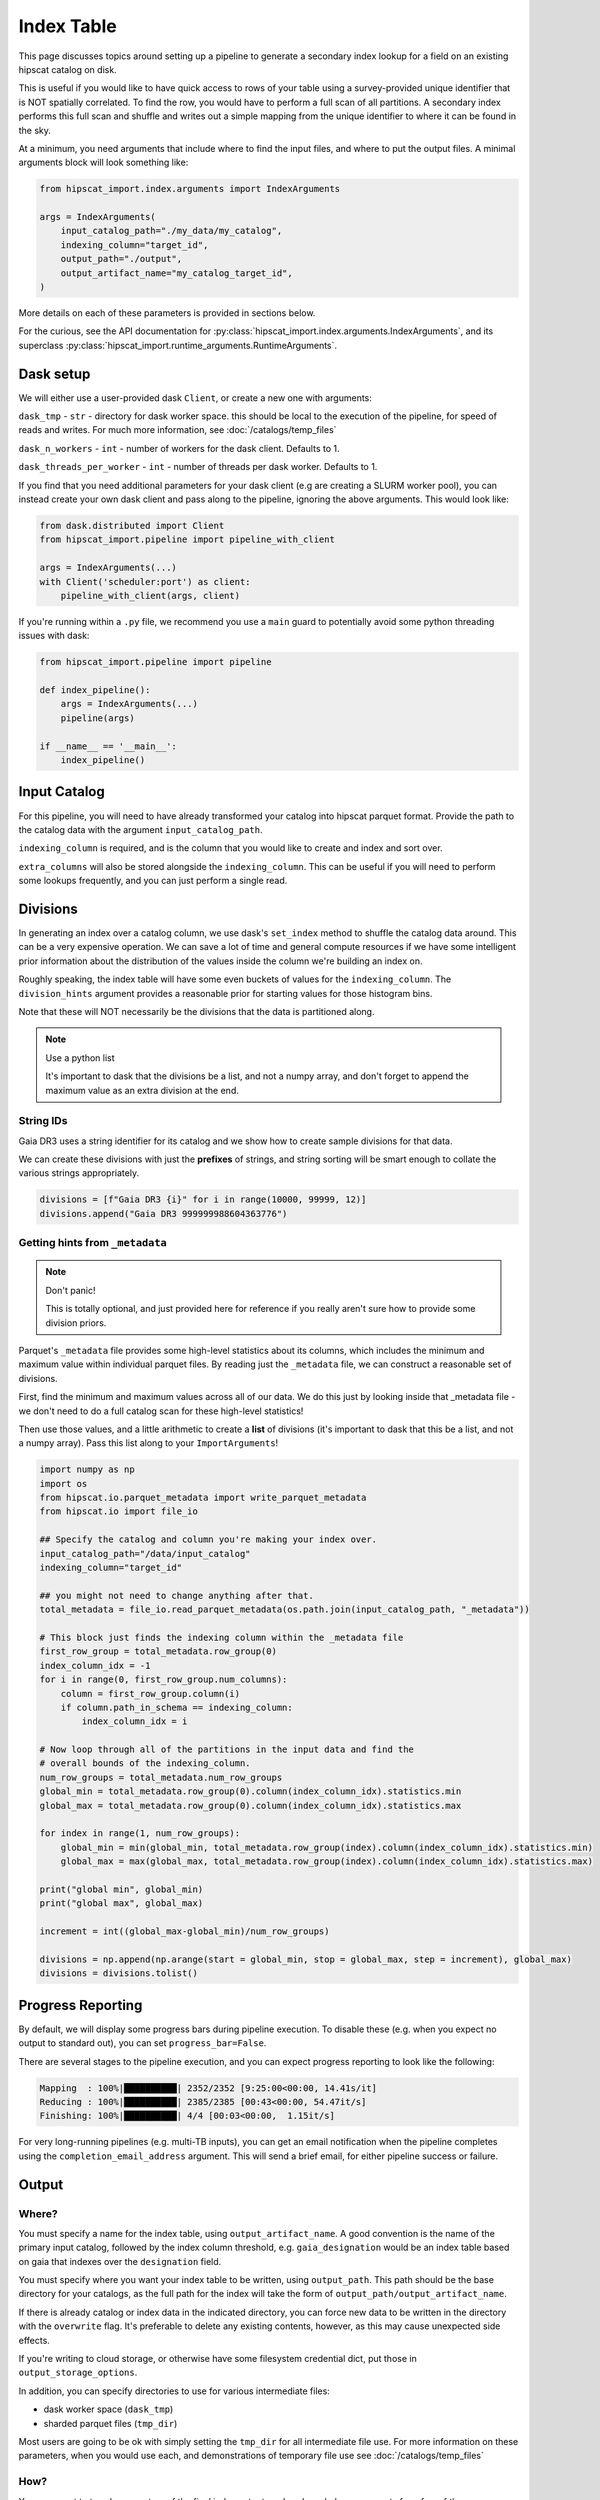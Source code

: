 Index Table
===============================================================================

This page discusses topics around setting up a pipeline to generate a secondary
index lookup for a field on an existing hipscat catalog on disk.

This is useful if you would like to have quick access to rows of your table using
a survey-provided unique identifier that is NOT spatially correlated. To find 
the row, you would have to perform a full scan of all partitions. A secondary
index performs this full scan and shuffle and writes out a simple mapping from 
the unique identifier to where it can be found in the sky. 

At a minimum, you need arguments that include where to find the input files,
and where to put the output files. A minimal arguments block will look something like:

.. code-block:: python

    from hipscat_import.index.arguments import IndexArguments

    args = IndexArguments(
        input_catalog_path="./my_data/my_catalog",
        indexing_column="target_id",
        output_path="./output",
        output_artifact_name="my_catalog_target_id",
    )

More details on each of these parameters is provided in sections below.

For the curious, see the API documentation for 
:py:class:`hipscat_import.index.arguments.IndexArguments`,
and its superclass :py:class:`hipscat_import.runtime_arguments.RuntimeArguments`.

Dask setup
-------------------------------------------------------------------------------

We will either use a user-provided dask ``Client``, or create a new one with
arguments:

``dask_tmp`` - ``str`` - directory for dask worker space. this should be local to
the execution of the pipeline, for speed of reads and writes. For much more 
information, see :doc:`/catalogs/temp_files`

``dask_n_workers`` - ``int`` - number of workers for the dask client. Defaults to 1.

``dask_threads_per_worker`` - ``int`` - number of threads per dask worker. Defaults to 1.

If you find that you need additional parameters for your dask client (e.g are creating
a SLURM worker pool), you can instead create your own dask client and pass along 
to the pipeline, ignoring the above arguments. This would look like:

.. code-block:: python

    from dask.distributed import Client
    from hipscat_import.pipeline import pipeline_with_client

    args = IndexArguments(...)
    with Client('scheduler:port') as client:
        pipeline_with_client(args, client)

If you're running within a ``.py`` file, we recommend you use a ``main`` guard to
potentially avoid some python threading issues with dask:

.. code-block:: python

    from hipscat_import.pipeline import pipeline

    def index_pipeline():
        args = IndexArguments(...)
        pipeline(args)

    if __name__ == '__main__':
        index_pipeline()

Input Catalog
-------------------------------------------------------------------------------

For this pipeline, you will need to have already transformed your catalog into 
hipscat parquet format. Provide the path to the catalog data with the argument
``input_catalog_path``.

``indexing_column`` is required, and is the column that you would like to create
and index and sort over.

``extra_columns`` will also be stored alongside the ``indexing_column``. This 
can be useful if you will need to perform some lookups frequently, and you 
can just perform a single read.


Divisions
-------------------------------------------------------------------------------

In generating an index over a catalog column, we use dask's ``set_index``
method to shuffle the catalog data around. This can be a very expensive operation. 
We can save a lot of time and general compute resources if we have some intelligent 
prior information about the distribution of the values inside the column we're 
building an index on.

Roughly speaking, the index table will have some even buckets of values for 
the ``indexing_column``. The ``division_hints`` argument provides a reasonable
prior for starting values for those histogram bins.

Note that these will NOT necessarily be the divisions that the data is 
partitioned along.

.. note:: 
    Use a python list

    It's important to dask that the divisions be a list, and not a numpy array,
    and don't forget to append the maximum value as an extra division at the end.


String IDs
^^^^^^^^^^^^^^^^^^^^^^^^^^^^^^^^^^^^^^^^^^^^^^^^^^^^^^^^^^^^^^^^^^^^^^^^^^^^^^^

Gaia DR3 uses a string identifier for its catalog and we show how to create
sample divisions for that data.

We can create these divisions with just the **prefixes** of strings, and 
string sorting will be smart enough to collate the various strings appropriately.

.. code-block:: python

    divisions = [f"Gaia DR3 {i}" for i in range(10000, 99999, 12)]
    divisions.append("Gaia DR3 999999988604363776")

Getting hints from ``_metadata``
^^^^^^^^^^^^^^^^^^^^^^^^^^^^^^^^^^^^^^^^^^^^^^^^^^^^^^^^^^^^^^^^^^^^^^^^^^^^^^^

.. note:: 
    Don't panic!

    This is totally optional, and just provided here for reference if you
    really aren't sure how to provide some division priors.

Parquet's ``_metadata`` file provides some high-level statistics about its columns,
which includes the minimum and maximum value within individual parquet files.
By reading just the ``_metadata`` file, we can construct a reasonable set 
of divisions.

First, find the minimum and maximum values across all of our data. We do this
just by looking inside that _metadata file - we don't need to do a full 
catalog scan for these high-level statistics!

Then use those values, and a little arithmetic to create a **list** of divisions 
(it's important to dask that this be a list, and not a numpy array). Pass this 
list along to your ``ImportArguments``!

.. code-block:: python

    import numpy as np
    import os
    from hipscat.io.parquet_metadata import write_parquet_metadata
    from hipscat.io import file_io

    ## Specify the catalog and column you're making your index over.
    input_catalog_path="/data/input_catalog"
    indexing_column="target_id"

    ## you might not need to change anything after that.
    total_metadata = file_io.read_parquet_metadata(os.path.join(input_catalog_path, "_metadata"))

    # This block just finds the indexing column within the _metadata file
    first_row_group = total_metadata.row_group(0)
    index_column_idx = -1
    for i in range(0, first_row_group.num_columns):
        column = first_row_group.column(i)
        if column.path_in_schema == indexing_column:
            index_column_idx = i

    # Now loop through all of the partitions in the input data and find the 
    # overall bounds of the indexing_column.
    num_row_groups = total_metadata.num_row_groups
    global_min = total_metadata.row_group(0).column(index_column_idx).statistics.min
    global_max = total_metadata.row_group(0).column(index_column_idx).statistics.max

    for index in range(1, num_row_groups):
        global_min = min(global_min, total_metadata.row_group(index).column(index_column_idx).statistics.min)
        global_max = max(global_max, total_metadata.row_group(index).column(index_column_idx).statistics.max)

    print("global min", global_min)
    print("global max", global_max)

    increment = int((global_max-global_min)/num_row_groups)

    divisions = np.append(np.arange(start = global_min, stop = global_max, step = increment), global_max)
    divisions = divisions.tolist()


Progress Reporting
-------------------------------------------------------------------------------

By default, we will display some progress bars during pipeline execution. To 
disable these (e.g. when you expect no output to standard out), you can set
``progress_bar=False``.

There are several stages to the pipeline execution, and you can expect progress
reporting to look like the following:

.. code-block::
    :class: no-copybutton

    Mapping  : 100%|██████████| 2352/2352 [9:25:00<00:00, 14.41s/it]
    Reducing : 100%|██████████| 2385/2385 [00:43<00:00, 54.47it/s] 
    Finishing: 100%|██████████| 4/4 [00:03<00:00,  1.15it/s]

For very long-running pipelines (e.g. multi-TB inputs), you can get an 
email notification when the pipeline completes using the 
``completion_email_address`` argument. This will send a brief email, 
for either pipeline success or failure.

Output
-------------------------------------------------------------------------------

Where?
^^^^^^^^^^^^^^^^^^^^^^^^^^^^^^^^^^^^^^^^^^^^^^^^^^^^^^^^^^^^^^^^^^^^^^^^^^^^^^^

You must specify a name for the index table, using ``output_artifact_name``.
A good convention is the name of the primary input catalog, followed by the
index column threshold, e.g. ``gaia_designation`` would be an index table
based on gaia that indexes over the ``designation`` field.

You must specify where you want your index table to be written, using
``output_path``. This path should be the base directory for your catalogs, as 
the full path for the index will take the form of ``output_path/output_artifact_name``.

If there is already catalog or index data in the indicated directory, you can 
force new data to be written in the directory with the ``overwrite`` flag. It's
preferable to delete any existing contents, however, as this may cause 
unexpected side effects.

If you're writing to cloud storage, or otherwise have some filesystem credential
dict, put those in ``output_storage_options``.

In addition, you can specify directories to use for various intermediate files:

- dask worker space (``dask_tmp``)
- sharded parquet files (``tmp_dir``)

Most users are going to be ok with simply setting the ``tmp_dir`` for all intermediate
file use. For more information on these parameters, when you would use each, 
and demonstrations of temporary file use see :doc:`/catalogs/temp_files`

How?
^^^^^^^^^^^^^^^^^^^^^^^^^^^^^^^^^^^^^^^^^^^^^^^^^^^^^^^^^^^^^^^^^^^^^^^^^^^^^^^

You may want to tweak parameters of the final index output, and we have helper 
arguments for a few of those.

``compute_partition_size`` - ``int`` - partition size used when 
computing the leaf parquet files.

``include_hipscat_index`` - ``bool`` - whether or not to include the 64-bit
hipscat spatial index in the index table. Defaults to ``True``. It can be 
useful to keep this value if the ``_hipscat_index`` is your only unique
identifier, or you intend to re-partition your data.

``include_order_pixel`` - ``bool`` - whether to include partitioning columns, 
``Norder``, ``Dir``, and ``Npix``. You probably want to keep these!
Defaults to ``True``. If you change this, there might be unexpected behavior
when trying to use the index table.

``drop_duplicates`` - ``bool`` - drop duplicate occurrences of all fields
that are included in the index table. This is enabled by default, but can be
**very** slow. This has an interaction with the above ``include_hipscat_index``
and ``include_order_pixel`` options above. We desribe some common patterns below:

- I want to create an index over the target ID in my catalog. There are no
  lightcurves in my data and it is a flat catalog.

    .. code-block:: python

        indexing_column="target_id",
        # target_id is unique, and I don't need to keep extra data
        include_hipscat_index=False,
        # I want to know where my data is in the sky.
        include_order_pixel=True,
        # target_id is unique, and I don't need to do extra work to de-duplicate
        drop_duplicates=False,

- I have a catalog of light curve data. there is a unique ``detection_id``
  and light curves are grouped by the ``target_id``. I want to create an 
  index over the ``target_id`` to quickly get a light curve for a target.
  I want one row in my index for each partition with a given ``target_id``

    .. code-block:: python

        indexing_column="target_id",
        # target_id is NOT unique
        drop_duplicates=True,
        # target_id is NOT unique, but including the _hipscat_index will bloat results
        include_hipscat_index=False,
        # I want to know where my data is in the sky.
        include_order_pixel=True,
